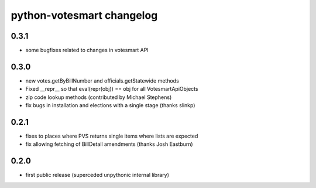 python-votesmart changelog
==========================

0.3.1
-----
* some bugfixes related to changes in votesmart API

0.3.0
-----
* new votes.getByBillNumber and officials.getStatewide methods
* Fixed __repr__ so that eval(repr(obj)) == obj for all VotesmartApiObjects
* zip code lookup methods (contributed by Michael Stephens)
* fix bugs in installation and elections with a single stage (thanks slinkp)

0.2.1
-----
* fixes to places where PVS returns single items where lists are expected
* fix allowing fetching of BillDetail amendments (thanks Josh Eastburn)

0.2.0
-----
* first public release (superceded unpythonic internal library)

